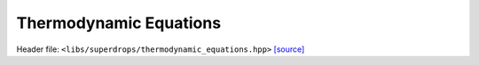 Thermodynamic Equations
=======================

Header file: ``<libs/superdrops/thermodynamic_equations.hpp>``
`[source] <https://github.com/yoctoyotta1024/CLEO/blob/main/libs/superdrops/thermodynamic_equations.hpp>`_

.. doxygenfile:: thermodynamic_equations.hpp
   :project: superdrops

.. doxygen:: moist_specifc_heat
   :project: superdrops

.. doxygenfunction:: supersaturation_ratio
   :project: superdrops

.. doxygenfunction:: kohler_factors
   :project: superdrops

.. doxygenfunction:: saturation_pressure
   :project: superdrops

.. doxygenfunction:: saturation_pressure_murphy_koop
   :project: superdrops

.. doxygenfunction:: diffusion_factor
   :project: superdrops
